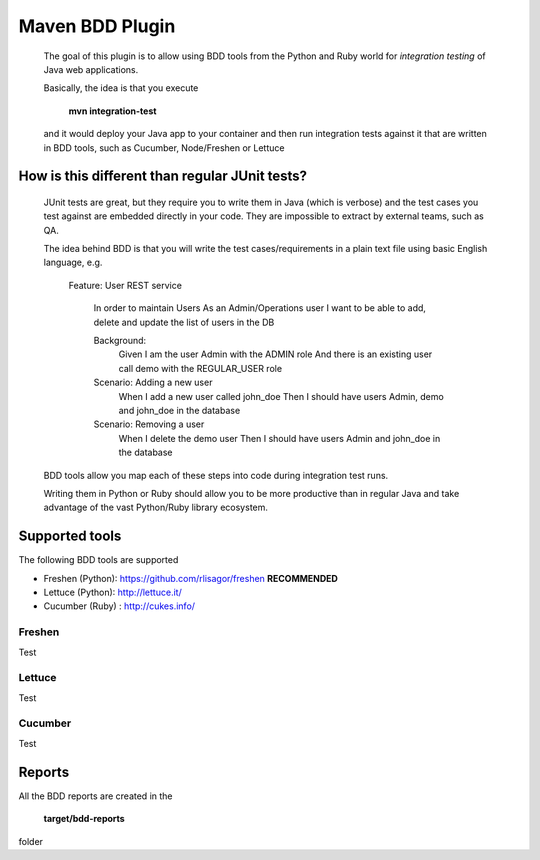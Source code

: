 Maven BDD Plugin
================

   The goal of this plugin is to allow using BDD tools from the Python and Ruby world
   for *integration testing* of Java web applications.
   
   Basically, the idea is that you execute
   
      **mvn integration-test**

   and it would deploy your Java app to your container and then run integration tests against
   it that are written in BDD tools, such as Cucumber, Node/Freshen or Lettuce
   
How is this different than regular JUnit tests?
-----------------------------------------------

   JUnit tests are great, but they require you to write them in Java (which is verbose) and the test cases you
   test against are embedded directly in your code. They are impossible to extract by external teams,
   such as QA.
   
   The idea behind BDD is that you will write the test cases/requirements in a plain text file
   using basic English language, e.g.
   
		Feature: User REST service
		
		  In order to maintain Users
		  As an Admin/Operations user
		  I want to be able to add, delete and update the list of users in the DB
		
		  Background:
		    Given I am the user Admin with the ADMIN role
		    And there is an existing user call demo with the REGULAR_USER role
		
		  Scenario: Adding a new user
		    When I add a new user called john_doe
		    Then I should have users Admin, demo and john_doe in the database
		
		  Scenario: Removing a user
		    When I delete the demo user
		    Then I should have users Admin and john_doe in the database
		    
		   
   BDD tools allow you map each of these steps into code during integration test runs.
   
   Writing them in Python or Ruby should allow you to be more productive than in regular Java 
   and take advantage of the vast Python/Ruby library ecosystem.
   
Supported tools
---------------

The following BDD tools are supported

* Freshen (Python): https://github.com/rlisagor/freshen  **RECOMMENDED**
* Lettuce (Python): http://lettuce.it/
* Cucumber (Ruby) : http://cukes.info/

Freshen
^^^^^^^

Test

Lettuce
^^^^^^^

Test

Cucumber
^^^^^^^^

Test

Reports
-------

All the BDD reports are created in the
 
   **target/bdd-reports**
 
folder


